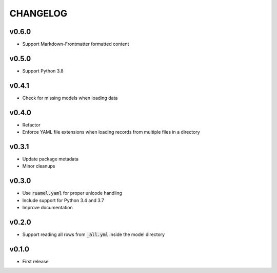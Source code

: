 CHANGELOG
=========

v0.6.0
------
- Support Markdown-Frontmatter formatted content

v0.5.0
------
- Support Python 3.8

v0.4.1
------
- Check for missing models when loading data

v0.4.0
------
- Refactor
- Enforce YAML file extensions when loading records from multiple files in a directory

v0.3.1
------
- Update package metadata
- Minor cleanups

v0.3.0
------
- Use :code:`ruamel.yaml` for proper unicode handling
- Include support for Python 3.4 and 3.7
- Improve documentation

v0.2.0
------
- Support reading all rows from :code:`_all.yml` inside the model directory

v0.1.0
------
- First release
